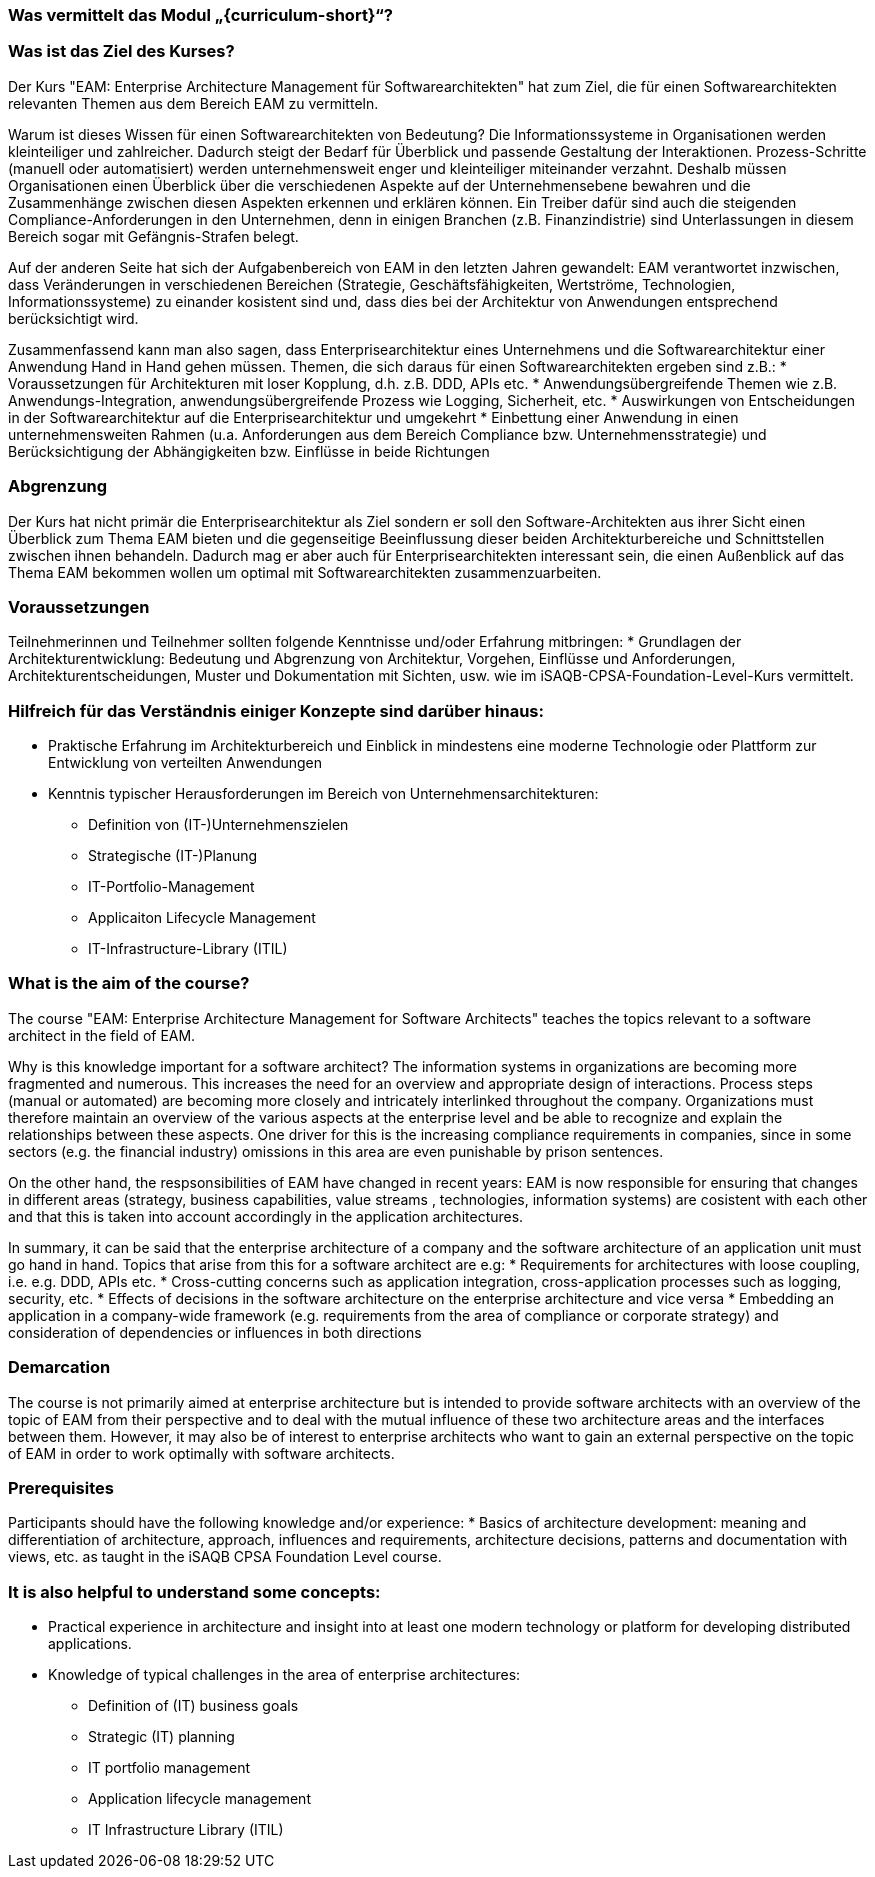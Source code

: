 // tag::DE[]
=== Was vermittelt das Modul „{curriculum-short}“?

=== Was ist das Ziel des Kurses?
Der Kurs "EAM: Enterprise Architecture Management für Softwarearchitekten" hat zum Ziel, die für einen Softwarearchitekten relevanten Themen aus dem Bereich EAM zu vermitteln.

Warum ist dieses Wissen für einen Softwarearchitekten von Bedeutung?
Die Informationssysteme in Organisationen werden kleinteiliger und zahlreicher. Dadurch steigt der Bedarf für Überblick und passende Gestaltung der Interaktionen. Prozess-Schritte (manuell oder automatisiert) werden unternehmensweit enger und kleinteiliger miteinander verzahnt. Deshalb müssen Organisationen einen Überblick über die verschiedenen Aspekte auf der Unternehmensebene bewahren und die Zusammenhänge zwischen diesen Aspekten erkennen und erklären können. Ein Treiber dafür sind auch die steigenden Compliance-Anforderungen in den Unternehmen, denn in einigen Branchen (z.B. Finanzindistrie) sind Unterlassungen in diesem Bereich sogar mit Gefängnis-Strafen belegt.

Auf der anderen Seite hat sich der Aufgabenbereich von EAM in den letzten Jahren gewandelt: EAM verantwortet inzwischen, dass Veränderungen in verschiedenen Bereichen (Strategie, Geschäftsfähigkeiten, Wertströme, Technologien, Informationssysteme) zu einander kosistent sind und, dass dies bei der Architektur von Anwendungen entsprechend berücksichtigt wird.

Zusammenfassend kann man also sagen, dass Enterprisearchitektur eines Unternehmens und die Softwarearchitektur einer Anwendung Hand in Hand gehen müssen. Themen, die sich daraus für einen Softwarearchitekten ergeben sind z.B.:
* Voraussetzungen für Architekturen mit loser Kopplung, d.h. z.B. DDD, APIs etc.
* Anwendungsübergreifende Themen wie z.B. Anwendungs-Integration, anwendungsübergreifende Prozess wie Logging, Sicherheit, etc.
* Auswirkungen von Entscheidungen in der Softwarearchitektur auf die Enterprisearchitektur und umgekehrt
* Einbettung einer Anwendung in einen unternehmensweiten Rahmen (u.a. Anforderungen aus dem Bereich Compliance bzw. Unternehmensstrategie) und Berücksichtigung der Abhängigkeiten bzw. Einflüsse in beide Richtungen

=== Abgrenzung
Der Kurs hat nicht primär die Enterprisearchitektur als Ziel sondern er soll den Software-Architekten aus ihrer Sicht einen Überblick zum Thema EAM bieten und die gegenseitige Beeinflussung dieser beiden Architekturbereiche und Schnittstellen zwischen ihnen behandeln. Dadurch mag er aber auch für Enterprisearchitekten interessant sein, die einen Außenblick auf das Thema EAM bekommen wollen um optimal mit Softwarearchitekten zusammenzuarbeiten.

=== Voraussetzungen
Teilnehmerinnen und Teilnehmer sollten folgende Kenntnisse und/oder Erfahrung mitbringen:
* Grundlagen der Architekturentwicklung: Bedeutung und Abgrenzung von Architektur, Vorgehen, Einflüsse und Anforderungen, Architekturentscheidungen, Muster und Dokumentation mit Sichten, usw. wie im iSAQB-CPSA-Foundation-Level-Kurs vermittelt.

=== Hilfreich für das Verständnis einiger Konzepte sind darüber hinaus:
* Praktische Erfahrung im Architekturbereich und Einblick in mindestens eine moderne Technologie oder Plattform zur Entwicklung von verteilten Anwendungen
* Kenntnis typischer Herausforderungen im Bereich von Unternehmensarchitekturen:
** Definition von (IT-)Unternehmenszielen
** Strategische (IT-)Planung
** IT-Portfolio-Management
** Applicaiton Lifecycle Management
** IT-Infrastructure-Library (ITIL)

// end::DE[]

// tag::EN[]
=== What is the aim of the course?
The course "EAM: Enterprise Architecture Management for Software Architects" teaches the topics relevant to a software architect in the field of EAM.

Why is this knowledge important for a software architect?
The information systems in organizations are becoming more fragmented and numerous. This increases the need for an overview and appropriate design of interactions. Process steps (manual or automated) are becoming more closely and intricately interlinked throughout the company. Organizations must therefore maintain an overview of the various aspects at the enterprise level and be able to recognize and explain the relationships between these aspects. One driver for this is the increasing compliance requirements in companies, since in some sectors (e.g. the financial industry) omissions in this area are even punishable by prison sentences.

On the other hand, the respsonsibilities of EAM have changed in recent years: EAM is now responsible for ensuring that changes in different areas (strategy, business capabilities, value streams , technologies, information systems) are cosistent with each other and that this is taken into account accordingly in the application architectures.

In summary, it can be said that the enterprise architecture of a company and the software architecture of an application unit must go hand in hand. Topics that arise from this for a software architect are e.g:
* Requirements for architectures with loose coupling, i.e. e.g. DDD, APIs etc.
* Cross-cutting concerns such as application integration, cross-application processes such as logging, security, etc.
* Effects of decisions in the software architecture on the enterprise architecture and vice versa
* Embedding an application in a company-wide framework (e.g. requirements from the area of compliance or corporate strategy) and consideration of dependencies or influences in both directions

=== Demarcation
The course is not primarily aimed at enterprise architecture but is intended to provide software architects with an overview of the topic of EAM from their perspective and to deal with the mutual influence of these two architecture areas and the interfaces between them. However, it may also be of interest to enterprise architects who want to gain an external perspective on the topic of EAM in order to work optimally with software architects.

=== Prerequisites
Participants should have the following knowledge and/or experience:
* Basics of architecture development: meaning and differentiation of architecture, approach, influences and requirements, architecture decisions, patterns and documentation with views, etc. as taught in the iSAQB CPSA Foundation Level course.

=== It is also helpful to understand some concepts:
* Practical experience in architecture and insight into at least one modern technology or platform for developing distributed applications.
* Knowledge of typical challenges in the area of enterprise architectures:
** Definition of (IT) business goals
** Strategic (IT) planning
** IT portfolio management
** Application lifecycle management
** IT Infrastructure Library (ITIL)

// end::EN[]

